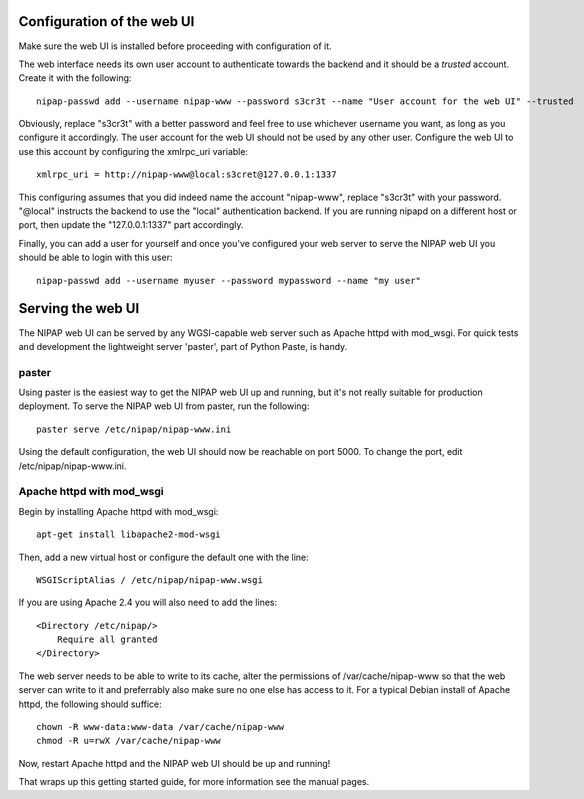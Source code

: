 Configuration of the web UI
---------------------------
Make sure the web UI is installed before proceeding with configuration of it.

The web interface needs its own user account to authenticate towards the
backend and it should be a *trusted* account. Create it with the following::

    nipap-passwd add --username nipap-www --password s3cr3t --name "User account for the web UI" --trusted

Obviously, replace "s3cr3t" with a better password and feel free to use
whichever username you want, as long as you configure it accordingly. The user
account for the web UI should not be used by any other user. Configure
the web UI to use this account by configuring the xmlrpc_uri variable::

    xmlrpc_uri = http://nipap-www@local:s3cret@127.0.0.1:1337

This configuring assumes that you did indeed name the account "nipap-www",
replace "s3cr3t" with your password. "@local" instructs the backend to use the
"local" authentication backend. If you are running nipapd on a different host
or port, then update the "127.0.0.1:1337" part accordingly.

Finally, you can add a user for yourself and once you've configured your web
server to serve the NIPAP web UI you should be able to login with this user::

    nipap-passwd add --username myuser --password mypassword --name "my user"


Serving the web UI
------------------
The NIPAP web UI can be served by any WGSI-capable web server such as Apache
httpd with mod_wsgi. For quick tests and development the lightweight server
'paster', part of Python Paste, is handy.

paster
======
Using paster is the easiest way to get the NIPAP web UI up and running, but
it's not really suitable for production deployment. To serve the NIPAP web UI
from paster, run the following::

    paster serve /etc/nipap/nipap-www.ini

Using the default configuration, the web UI should now be reachable on port
5000. To change the port, edit /etc/nipap/nipap-www.ini.

Apache httpd with mod_wsgi
==========================
Begin by installing Apache httpd with mod_wsgi::

    apt-get install libapache2-mod-wsgi

Then, add a new virtual host or configure the default one with the line::

    WSGIScriptAlias / /etc/nipap/nipap-www.wsgi

If you are using Apache 2.4 you will also need to add the lines::

    <Directory /etc/nipap/>
        Require all granted
    </Directory>

The web server needs to be able to write to its cache, alter the permissions of
/var/cache/nipap-www so that the web server can write to it and preferrably
also make sure no one else has access to it. For a typical Debian install of
Apache httpd, the following should suffice::

    chown -R www-data:www-data /var/cache/nipap-www
    chmod -R u=rwX /var/cache/nipap-www

Now, restart Apache httpd and the NIPAP web UI should be up and running!

That wraps up this getting started guide, for more information see the manual
pages.
